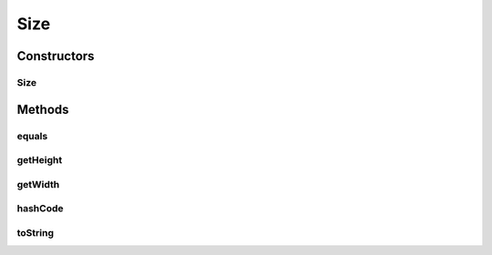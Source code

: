 Size
====

.. java:package:: org.crs4.most.streaming.utils
   :noindex:

.. java:type:: public class Size

   Image size (width and height dimensions).

Constructors
------------
Size
^^^^

.. java:constructor:: public Size(int w, int h)
   :outertype: Size

   Sets the dimensions for pictures.

   :param w: the photo width (pixels)
   :param h: the photo height (pixels)

Methods
-------
equals
^^^^^^

.. java:method:: @Override public boolean equals(Object obj)
   :outertype: Size

   Compares \ ``obj``\  to this size.

   :param obj: the object to compare this size with.
   :return: \ ``true``\  if the width and height of \ ``obj``\  is the same as those of this size. \ ``false``\  otherwise.

getHeight
^^^^^^^^^

.. java:method:: public int getHeight()
   :outertype: Size

getWidth
^^^^^^^^

.. java:method:: public int getWidth()
   :outertype: Size

hashCode
^^^^^^^^

.. java:method:: @Override public int hashCode()
   :outertype: Size

toString
^^^^^^^^

.. java:method:: @Override public String toString()
   :outertype: Size


